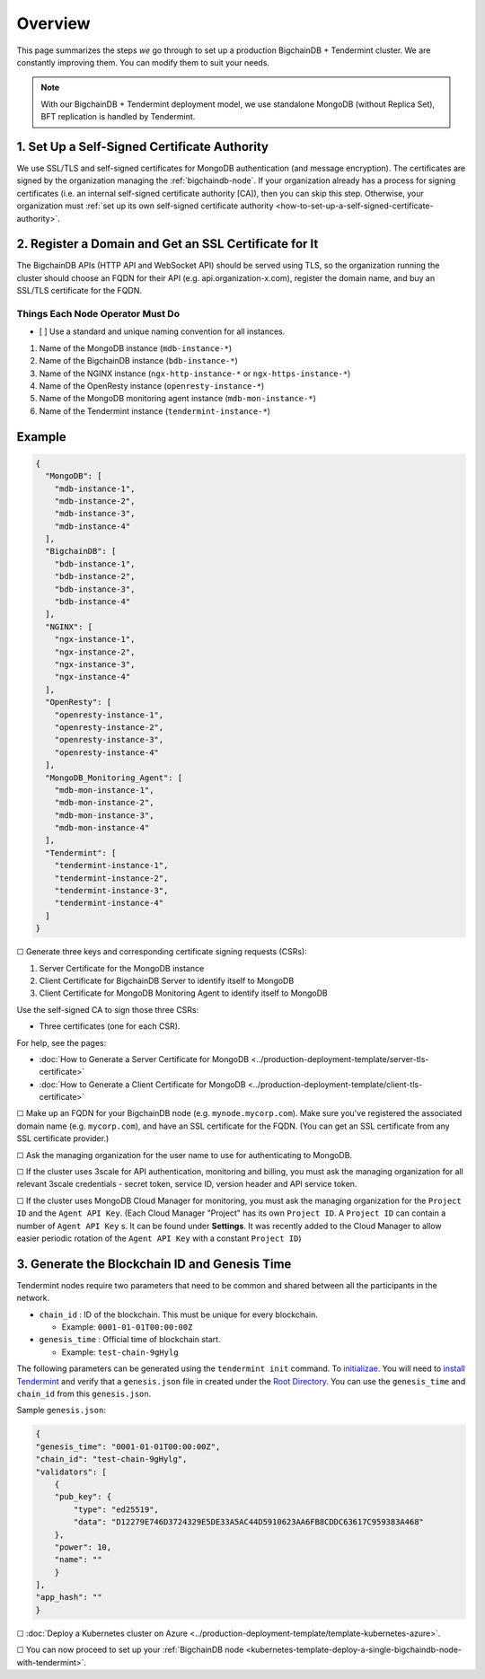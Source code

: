 Overview
========

This page summarizes the steps *we* go through
to set up a production BigchainDB + Tendermint cluster.
We are constantly improving them.
You can modify them to suit your needs.

.. Note::
    With our BigchainDB + Tendermint deployment model, we use standalone MongoDB
    (without Replica Set), BFT replication is handled by Tendermint.


1. Set Up a Self-Signed Certificate Authority
^^^^^^^^^^^^^^^^^^^^^^^^^^^^^^^^^^^^^^^^^^^^^

We use SSL/TLS and self-signed certificates
for MongoDB authentication (and message encryption).
The certificates are signed by the organization managing the :ref:`bigchaindb-node`.
If your organization already has a process
for signing certificates
(i.e. an internal self-signed certificate authority [CA]),
then you can skip this step.
Otherwise, your organization must
:ref:`set up its own self-signed certificate authority <how-to-set-up-a-self-signed-certificate-authority>`.


.. _register-a-domain-and-get-an-ssl-certificate-for-it-tmt:

2. Register a Domain and Get an SSL Certificate for It
^^^^^^^^^^^^^^^^^^^^^^^^^^^^^^^^^^^^^^^^^^^^^^^^^^^^^^

The BigchainDB APIs (HTTP API and WebSocket API) should be served using TLS,
so the organization running the cluster
should choose an FQDN for their API (e.g. api.organization-x.com),
register the domain name,
and buy an SSL/TLS certificate for the FQDN.

.. _things-each-node-operator-must-do-tmt:

Things Each Node Operator Must Do
---------------------------------

- [ ] Use a standard and unique naming convention for all instances.

#. Name of the MongoDB instance (``mdb-instance-*``)
#. Name of the BigchainDB instance (``bdb-instance-*``)
#. Name of the NGINX instance (``ngx-http-instance-*`` or ``ngx-https-instance-*``)
#. Name of the OpenResty instance (``openresty-instance-*``)
#. Name of the MongoDB monitoring agent instance (``mdb-mon-instance-*``)
#. Name of the Tendermint instance (``tendermint-instance-*``)

Example
^^^^^^^

.. code:: text

  {
    "MongoDB": [
      "mdb-instance-1",
      "mdb-instance-2",
      "mdb-instance-3",
      "mdb-instance-4"
    ],
    "BigchainDB": [
      "bdb-instance-1",
      "bdb-instance-2",
      "bdb-instance-3",
      "bdb-instance-4"
    ],
    "NGINX": [
      "ngx-instance-1",
      "ngx-instance-2",
      "ngx-instance-3",
      "ngx-instance-4"
    ],
    "OpenResty": [
      "openresty-instance-1",
      "openresty-instance-2",
      "openresty-instance-3",
      "openresty-instance-4"
    ],
    "MongoDB_Monitoring_Agent": [
      "mdb-mon-instance-1",
      "mdb-mon-instance-2",
      "mdb-mon-instance-3",
      "mdb-mon-instance-4"
    ],
    "Tendermint": [
      "tendermint-instance-1",
      "tendermint-instance-2",
      "tendermint-instance-3",
      "tendermint-instance-4"
    ]
  }


☐ Generate three keys and corresponding certificate signing requests (CSRs):

#. Server Certificate for the MongoDB instance
#. Client Certificate for BigchainDB Server to identify itself to MongoDB
#. Client Certificate for MongoDB Monitoring Agent to identify itself to MongoDB

Use the self-signed CA to sign those three CSRs:

* Three certificates (one for each CSR).

For help, see the pages:

* :doc:`How to Generate a Server Certificate for MongoDB <../production-deployment-template/server-tls-certificate>`
* :doc:`How to Generate a Client Certificate for MongoDB <../production-deployment-template/client-tls-certificate>`

☐ Make up an FQDN for your BigchainDB node (e.g. ``mynode.mycorp.com``).
Make sure you've registered the associated domain name (e.g. ``mycorp.com``),
and have an SSL certificate for the FQDN.
(You can get an SSL certificate from any SSL certificate provider.)

☐ Ask the managing organization for the user name to use for authenticating to
MongoDB.

☐ If the cluster uses 3scale for API authentication, monitoring and billing,
you must ask the managing organization for all relevant 3scale credentials -
secret token, service ID, version header and API service token.

☐ If the cluster uses MongoDB Cloud Manager for monitoring,
you must ask the managing organization for the ``Project ID`` and the
``Agent API Key``.
(Each Cloud Manager "Project" has its own ``Project ID``. A ``Project ID`` can
contain a number of ``Agent API Key`` s. It can be found under
**Settings**. It was recently added to the Cloud Manager to
allow easier periodic rotation of the ``Agent API Key`` with a constant
``Project ID``)


.. _generate-the-blockchain-id-and-genesis-time:

3. Generate the Blockchain ID and Genesis Time
^^^^^^^^^^^^^^^^^^^^^^^^^^^^^^^^^^^^^^^^^^^^^^

Tendermint nodes require two parameters that need to be common and shared between all the
participants in the network.

* ``chain_id`` : ID of the blockchain. This must be unique for every blockchain.

  * Example: ``0001-01-01T00:00:00Z``

* ``genesis_time`` : Official time of blockchain start.

  * Example: ``test-chain-9gHylg``

The following parameters can be generated using the ``tendermint init`` command.
To `initializae <https://tendermint.readthedocs.io/en/master/using-tendermint.html#initialize>`_.
You will need to `install Tendermint <https://tendermint.readthedocs.io/en/master/install.html>`_
and verify that a ``genesis.json`` file in created under the `Root Directory
<https://tendermint.readthedocs.io/en/master/using-tendermint.html#directory-root>`_. You can use
the ``genesis_time`` and ``chain_id`` from this ``genesis.json``.

Sample ``genesis.json``:

.. code:: json

    {
    "genesis_time": "0001-01-01T00:00:00Z",
    "chain_id": "test-chain-9gHylg",
    "validators": [
        {
        "pub_key": {
            "type": "ed25519",
            "data": "D12279E746D3724329E5DE33A5AC44D5910623AA6FB8CDDC63617C959383A468"
        },
        "power": 10,
        "name": ""
        }
    ],
    "app_hash": ""
    }



☐ :doc:`Deploy a Kubernetes cluster on Azure <../production-deployment-template/template-kubernetes-azure>`.

☐ You can now proceed to set up your :ref:`BigchainDB node
<kubernetes-template-deploy-a-single-bigchaindb-node-with-tendermint>`.
